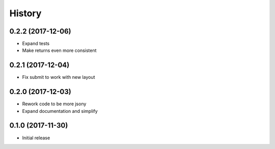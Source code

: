 .. :changelog:

History
-------
0.2.2 (2017-12-06)
++++++++++++++++++
* Expand tests
* Make returns even more consistent

0.2.1 (2017-12-04)
++++++++++++++++++

* Fix submit to work with new layout

0.2.0 (2017-12-03)
++++++++++++++++++

* Rework code to be more jsony
* Expand documentation and simplify

0.1.0 (2017-11-30)
++++++++++++++++++

* Initial release
